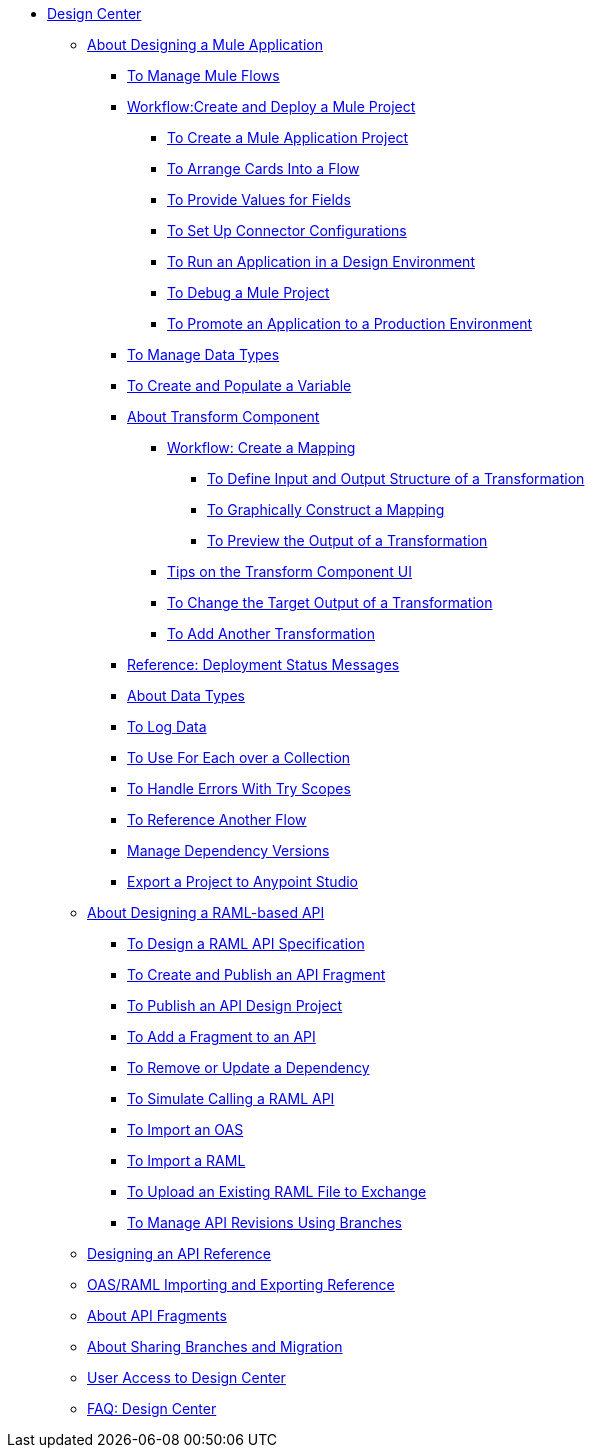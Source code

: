 // TOC File
* link:/design-center/v/1.0/[Design Center]
** link:/design-center/v/1.0/about-designing-a-mule-application[About Designing a Mule Application]
*** link:/design-center/v/1.0/to-manage-mule-flows[To Manage Mule Flows]
*** link:/design-center/v/1.0/workflow-create-and-run-a-mule-project[Workflow:Create and Deploy a Mule Project]
**** link:/design-center/v/1.0/to-create-a-new-project[To Create a Mule Application Project]
**** link:/design-center/v/1.0/arrange-cards-flow-design-center[To Arrange Cards Into a Flow]
**** link:/design-center/v/1.0/provide-values-fields-design-center[To Provide Values for Fields]
**** link:/design-center/v/1.0/to-set-up-connector-configurations[To Set Up Connector Configurations]
**** link:/design-center/v/1.0/run-app-design-env-design-center[To Run an Application in a Design Environment]
**** link:/design-center/v/1.0/to-debug-a-mule-project[To Debug a Mule Project]
**** link:/design-center/v/1.0/promote-app-prod-env-design-center[To Promote an Application to a Production Environment]
*** link:/design-center/v/1.0/to-manage-data-types[To Manage Data Types]
*** link:/design-center/v/1.0/to-create-and-populate-a-variable[To Create and Populate a Variable]
*** link:/design-center/v/1.0/transform-message-component-concept-design-center[About Transform Component]
**** link:/design-center/v/1.0/workflow-create-mapping-ui-design-center[Workflow: Create a Mapping]
***** link:/design-center/v/1.0/input-output-structure-transformation-design-center-task[To Define Input and Output Structure of a Transformation]
***** link:/design-center/v/1.0/graphically-construct-mapping-design-center-task[To Graphically Construct a Mapping]
***** link:/design-center/v/1.0/preview-transformation-output-design-center-task[To Preview the Output of a Transformation]
**** link:/design-center/v/1.0/tips-transform-message-ui-design-center[Tips on the Transform Component UI]
**** link:/design-center/v/1.0/change-target-output-transformation-design-center-task[To Change the Target Output of a Transformation]
**** link:/design-center/v/1.0/add-another-output-transform-design-center-task[To Add Another Transformation]
*** link:/design-center/v/1.0/reference-deployment-status-messages[Reference: Deployment Status Messages]
*** link:/design-center/v/1.0/about-data-types[About Data Types]
*** link:/design-center/v/1.0/logger-task-design-center[To Log Data]

*** link:/design-center/v/1.0/for-each-task-design-center[To Use For Each over a Collection]
*** link:/design-center/v/1.0/error-handling-task-design-center[To Handle Errors With Try Scopes]
*** link:/design-center/v/1.0/reference-flow-task-design-center[To Reference Another Flow]
*** link:/design-center/v/1.0/manage-dependency-versions-design-center[Manage Dependency Versions]
*** link:/design-center/v/1.0/export-studio-design-center[Export a Project to Anypoint Studio]
** link:/design-center/v/1.0/designing-api-about[About Designing a RAML-based API]
*** link:/design-center/v/1.0/design-raml-api-task[To Design a RAML API Specification]
*** link:/design-center/v/1.0/create-reuse-part-task[To Create and Publish an API Fragment]
*** link:/design-center/v/1.0/publish-project-exchange-task[To Publish an API Design Project]
*** link:/design-center/v/1.0/add-dependencies-task[To Add a Fragment to an API]
*** link:/design-center/v/1.0/design-update-remove-dep-task[To Remove or Update a Dependency]
*** link:/design-center/v/1.0/simulate-api-task[To Simulate Calling a RAML API]
*** link:/design-center/v/1.0/design-import-oas-task[To Import an OAS]
*** link:/design-center/v/1.0/design-import-raml-task[To Import a RAML]
*** link:/design-center/v/1.0/upload-raml-task[To Upload an Existing RAML File to Exchange]
*** link:/design-center/v/1.0/design-manage-revisions-task[To Manage API Revisions Using Branches]
** link:/design-center/v/1.0/design-api-ui-reference[Designing an API Reference]
** link:/design-center/v/1.0/designing-api-reference[OAS/RAML Importing and Exporting Reference]
** link:/design-center/v/1.0/design-api-frag-revisions-concept[About API Fragments]
** link:/design-center/v/1.0/design-branch-filelock-concept[About Sharing Branches and Migration]
** link:/design-center/v/1.0/user-access-to-design-center[User Access to Design Center]
** link:/design-center/v/1.0/faq-design-center[FAQ: Design Center]
